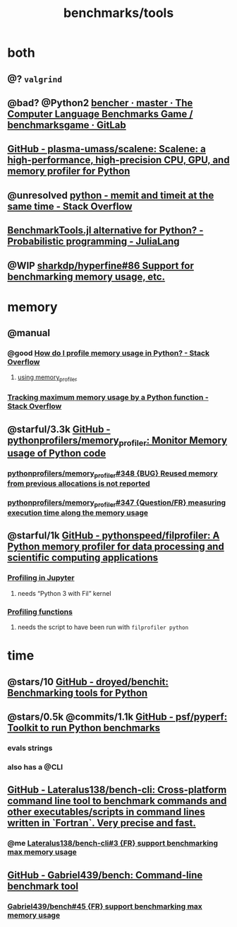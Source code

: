 #+TITLE: benchmarks/tools

* both
** @? =valgrind=

** @bad? @Python2 [[https://salsa.debian.org/benchmarksgame-team/benchmarksgame/-/tree/master/bencher][bencher · master · The Computer Language Benchmarks Game / benchmarksgame · GitLab]]

** [[https://github.com/plasma-umass/scalene][GitHub - plasma-umass/scalene: Scalene: a high-performance, high-precision CPU, GPU, and memory profiler for Python]]

** @unresolved [[https://stackoverflow.com/questions/32615867/memit-and-timeit-at-the-same-time][python - memit and timeit at the same time - Stack Overflow]]

** [[https://discourse.julialang.org/t/benchmarktools-jl-alternative-for-python/74754][BenchmarkTools.jl alternative for Python? - Probabilistic programming - JuliaLang]]

** @WIP [[https://github.com/sharkdp/hyperfine/issues/86#issuecomment-605004648][sharkdp/hyperfine#86 Support for benchmarking memory usage, etc.]]

* memory
** @manual
*** @good [[https://stackoverflow.com/questions/552744/how-do-i-profile-memory-usage-in-python?rq=1][How do I profile memory usage in Python? - Stack Overflow]]
**** [[https://stackoverflow.com/a/61472545/1410221][using memory_profiler]]

*** [[https://stackoverflow.com/questions/9850995/tracking-maximum-memory-usage-by-a-python-function][Tracking *maximum* memory usage by a Python function - Stack Overflow]]

** @starful/3.3k [[https://github.com/pythonprofilers/memory_profiler][GitHub - pythonprofilers/memory_profiler: Monitor Memory usage of Python code]]
*** [[https://github.com/pythonprofilers/memory_profiler/issues/348][pythonprofilers/memory_profiler#348 {BUG} Reused memory from previous allocations is not reported]]

*** [[https://github.com/pythonprofilers/memory_profiler/issues/347][pythonprofilers/memory_profiler#347 {Question/FR} measuring execution time along the memory usage]]

** @starful/1k [[https://github.com/pythonspeed/filprofiler][GitHub - pythonspeed/filprofiler: A Python memory profiler for data processing and scientific computing applications]]

*** [[https://pythonspeed.com/fil/docs/fil/jupyter.html][Profiling in Jupyter]]
**** needs “Python 3 with Fil” kernel

*** [[https://pythonspeed.com/fil/docs/fil/api.html][Profiling functions]]
**** needs the script to have been run with =filprofiler python=

* time
** @stars/10 [[https://github.com/droyed/benchit][GitHub - droyed/benchit: Benchmarking tools for Python]]

** @stars/0.5k @commits/1.1k [[https://github.com/psf/pyperf][GitHub - psf/pyperf: Toolkit to run Python benchmarks]]
*** evals strings
*** also has a @CLI

** [[https://github.com/Lateralus138/bench-cli][GitHub - Lateralus138/bench-cli: Cross-platform command line tool to benchmark commands and other executables/scripts in command lines written in `Fortran`. Very precise and fast.]]
*** @me [[https://github.com/Lateralus138/bench-cli/issues/3][Lateralus138/bench-cli#3 {FR} support benchmarking max memory usage]]

** [[https://github.com/Gabriel439/bench][GitHub - Gabriel439/bench: Command-line benchmark tool]]
*** [[https://github.com/Gabriel439/bench/issues/45][Gabriel439/bench#45 {FR} support benchmarking max memory usage]]
